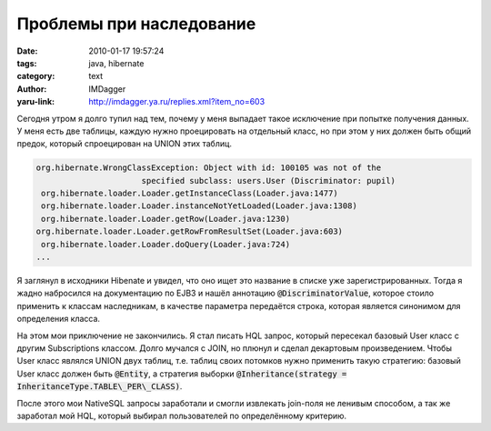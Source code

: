Проблемы при наследование
=========================
:date: 2010-01-17 19:57:24
:tags: java, hibernate
:category: text
:author: IMDagger
:yaru-link: http://imdagger.ya.ru/replies.xml?item_no=603

Сегодня утром я долго тупил над тем, почему у меня выпадает такое
исключение при попытке получения данных. У меня есть две таблицы, каждую
нужно проецировать на отдельный класс, но при этом у них должен быть
общий предок, который спроецирован на UNION этих таблиц.

.. code-block:: java

    org.hibernate.WrongClassException: Object with id: 100105 was not of the
                          specified subclass: users.User (Discriminator: pupil)
     org.hibernate.loader.Loader.getInstanceClass(Loader.java:1477)
     org.hibernate.loader.Loader.instanceNotYetLoaded(Loader.java:1308)
     org.hibernate.loader.Loader.getRow(Loader.java:1230)
    org.hibernate.loader.Loader.getRowFromResultSet(Loader.java:603)
     org.hibernate.loader.Loader.doQuery(Loader.java:724)
    ...

Я заглянул в исходники Hibenate и увидел, что оно ищет это название
в списке уже зарегистрированных. Тогда я жадно набросился на
документацию по EJB3 и нашёл аннотацию :code:`@DiscriminatorValue`, которое
стоило применить к классам наследникам, в качестве параметра передаётся
строка, которая является синонимом для определения класса.

На этом мои приключение не закончились. Я стал писать HQL запрос,
который пересекал базовый User класс с другим Subscriptions классом.
Долго мучался с JOIN, но плюнул и сделал декартовым произведением. Чтобы
User класс являлся UNION двух таблиц, т.е. таблиц своих потомков нужно
применить такую стратегию: базовый User класс должен быть :code:`@Entity`, а
стратегия выборки :code:`@Inheritance(strategy =
InheritanceType.TABLE\_PER\_CLASS)`.

После этого мои NativeSQL запросы заработали и смогли извлекать
join-поля не ленивым способом, а так же заработал мой HQL, который
выбирал пользователей по определённому критерию.
